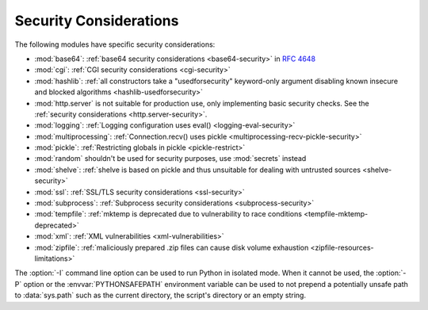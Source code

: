 .. _security-warnings:

.. index:: single: security considerations

Security Considerations
=======================

The following modules have specific security considerations:

* :mod:`base64`: :ref:`base64 security considerations <base64-security>` in
  :rfc:`4648`
* :mod:`cgi`: :ref:`CGI security considerations <cgi-security>`
* :mod:`hashlib`: :ref:`all constructors take a "usedforsecurity" keyword-only
  argument disabling known insecure and blocked algorithms
  <hashlib-usedforsecurity>`
* :mod:`http.server` is not suitable for production use, only implementing
  basic security checks. See the :ref:`security considerations <http.server-security>`.
* :mod:`logging`: :ref:`Logging configuration uses eval()
  <logging-eval-security>`
* :mod:`multiprocessing`: :ref:`Connection.recv() uses pickle
  <multiprocessing-recv-pickle-security>`
* :mod:`pickle`: :ref:`Restricting globals in pickle <pickle-restrict>`
* :mod:`random` shouldn't be used for security purposes, use :mod:`secrets`
  instead
* :mod:`shelve`: :ref:`shelve is based on pickle and thus unsuitable for
  dealing with untrusted sources <shelve-security>`
* :mod:`ssl`: :ref:`SSL/TLS security considerations <ssl-security>`
* :mod:`subprocess`: :ref:`Subprocess security considerations
  <subprocess-security>`
* :mod:`tempfile`: :ref:`mktemp is deprecated due to vulnerability to race
  conditions <tempfile-mktemp-deprecated>`
* :mod:`xml`: :ref:`XML vulnerabilities <xml-vulnerabilities>`
* :mod:`zipfile`: :ref:`maliciously prepared .zip files can cause disk volume
  exhaustion <zipfile-resources-limitations>`

The :option:`-I` command line option can be used to run Python in isolated
mode. When it cannot be used, the :option:`-P` option or the
:envvar:`PYTHONSAFEPATH` environment variable can be used to not prepend a
potentially unsafe path to :data:`sys.path` such as the current directory, the
script's directory or an empty string.
